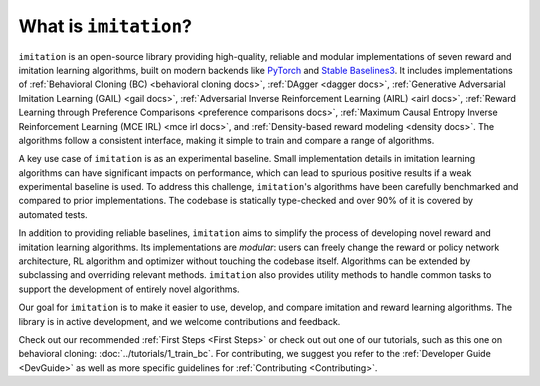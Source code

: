 ======================
What is ``imitation``?
======================
``imitation`` is an open-source library providing high-quality, reliable and modular implementations of seven reward and imitation learning algorithms, built on modern backends like `PyTorch <https://pytorch.org/>`_ and `Stable Baselines3 <https://github.com/DLR-RM/stable-baselines3>`_. It includes implementations of :ref:`Behavioral Cloning (BC) <behavioral cloning docs>`, :ref:`DAgger <dagger docs>`, :ref:`Generative Adversarial Imitation Learning (GAIL) <gail docs>`, :ref:`Adversarial Inverse Reinforcement Learning (AIRL) <airl docs>`, :ref:`Reward Learning through Preference Comparisons <preference comparisons docs>`,  :ref:`Maximum Causal Entropy Inverse Reinforcement Learning (MCE IRL) <mce irl docs>`, and :ref:`Density-based reward modeling <density docs>`. The algorithms follow a consistent interface, making it simple to train and compare a range of algorithms.

A key use case of ``imitation`` is as an experimental baseline. Small implementation details in imitation learning algorithms can have significant impacts
on performance, which can lead to spurious positive results if a weak experimental baseline is used. To address this challenge, ``imitation``'s algorithms have been carefully benchmarked and compared to prior implementations. The codebase is statically type-checked and over 90% of it is covered by automated tests.

In addition to providing reliable baselines, ``imitation`` aims to simplify the process of developing novel reward and imitation learning algorithms. Its implementations are *modular*: users can freely change the reward or policy network architecture, RL algorithm and optimizer without touching the codebase itself. Algorithms can be extended by subclassing and overriding relevant methods. ``imitation`` also provides utility methods to handle common tasks to support the development of entirely novel algorithms.

Our goal for ``imitation`` is to make it easier to use, develop, and compare imitation and reward learning algorithms. The library is in active development, and we welcome contributions and feedback.

Check out our recommended
:ref:`First Steps <First Steps>` or check out out one of our tutorials, such as this one on behavioral cloning: :doc:`../tutorials/1_train_bc`. For contributing, we suggest you refer to the :ref:`Developer Guide <DevGuide>` as well as more specific guidelines for :ref:`Contributing <Contributing>`.
